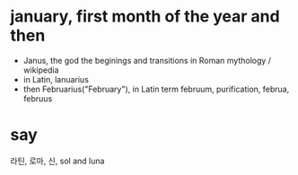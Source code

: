 * january, first month of the year and then

- Janus, the god the beginings and transitions in Roman mythology / wikipedia
- in Latin, lanuarius
- then Februarius("February"), in Latin term februum, purification, februa, februus

* say

라틴, 로마, 신, sol and luna

